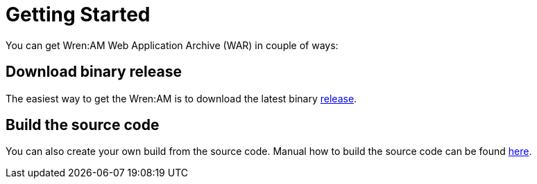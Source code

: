 = Getting Started

You can get Wren:AM Web Application Archive (WAR) in couple of ways:

== Download binary release

The easiest way to get the Wren:AM is to download the latest binary https://github.com/WrenSecurity/wrenam/releases[release^].

== Build the source code

You can also create your own build from the source code.
Manual how to build the source code can be found https://github.com/wrenSecurity/wrenam#build-the-source-code[here^].
